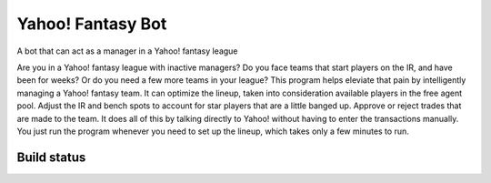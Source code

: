 ==================
Yahoo! Fantasy Bot
==================

A bot that can act as a manager in a Yahoo! fantasy league

Are you in a Yahoo! fantasy league with inactive managers?  Do you face teams that start players on the IR, and have been for weeks?  Or do you need a few more teams in your league?  This program helps eleviate that pain by intelligently managing a Yahoo! fantasy team.  It can optimize the lineup, taken into consideration available players in the free agent pool.  Adjust the IR and bench spots to account for star players that are a little banged up.  Approve or reject trades that are made to the team.  It does all of this by talking directly to Yahoo! without having to enter the transactions manually.  You just run the program whenever you need to set up the lineup, which takes only a few minutes to run.

Build status
------------

.. image:: https://travis-ci.com/spilchen/yahoo_fantasy_bot.svg?branch=master
    ```restructuredtext
    ==================
    Yahoo! Fantasy Bot
    ==================

    A bot that can act as a manager in a Yahoo! fantasy league

    Are you in a Yahoo! fantasy league with inactive managers?  Do you face teams that start players on the IR, and have been for weeks?  Or do you need a few more teams in your league?  This program helps eleviate that pain by intelligently managing a Yahoo! fantasy team.  It can optimize the lineup, taken into consideration available players in the free agent pool.  Adjust the IR and bench spots to account for star players that are a little banged up.  Approve or reject trades that are made to the team.  It does all of this by talking directly to Yahoo! without having to enter the transactions manually.  You just run the program whenever you need to set up the lineup, which takes only a few minutes to run.

    Build status
    ------------

    .. image:: https://travis-ci.com/spilchen/yahoo_fantasy_bot.svg?branch=master
        :target: https://travis-ci.com/spilchen/yahoo_fantasy_bot

    Restrictions
    ------------
    This program will only optimize lineups for teams in a Yahoo! Head-to-Head league.  It only works for teams in mlb or nhl leagues.

    Installation
    ------------

    You first neet to setup the environment by installing the app.  You can pull the latest from github

    ::

      git clone https://github.com/spilchen/yahoo_fantasy_bot.git
      cd yahoo_fantasy_bot
      virtualenv --python=python3.7 env
      source env/bin/activate
      pip install -r requirements.txt
      pip install -e .

    Or you can simply install the package from pip.

    ::

      pip install yahoo-fantasy-bot


    Once the app is installed you need to setup the config file.  The config file is what you pass to the bot.  It includes details about what Yahoo! league you are going to run the bot against, the location of the file that holds the OAuth credentials, what league type it is.  There is a setup wizard that you can run that will get you a working config file for your league.

    Before you can run the setup wizard you will first need to request an API key from Yahoo! from: https://developer.yahoo.com/apps/create.   The process is quick.  You will want to request read and write access, since we need write access to make changes to your roster.  Upon completion you will be given a consumer key and a consumer secret that you use with the setup wizard.

    With key and secret, run the wizard like this:

    ::

      ybot_setup -k <consumer key> -s <consumer secret> oauth2.json my.cfg

    `oauth2.json` is used to store the credentials to access the team.  Using the key and secret, it will pop up a webpage that will confirm you want to grant access to the application.  It will give you a code, which you then paste back into the window running the setup wizard.  The bearer token that it generates is then saved in `oauth2.json` for all subsequent access.

    Follow the rest of the prompts in the setup wizard.  Upon completion it will write out a config file -- `my.cfg` in the example above.

    Execution
    ---------

    Once installed and the config file created, you can run the program via this command:

    ::

      ybot <cfg_file>

    The script will choose a lineup based on available spots in the lineup.  You can have it do a dry run with the --dry-run option so that it doesn't make any roster moves with Yahoo.  These is also a prompt option that will confirm with you each time it is about to make a roster move with Yahoo.  To get a full help text use the `--help` option.

    Example
    -------

    Here is a sample run through.  In this run it will optimize the lineup, print out the lineup then list the roster changes.  It will manage two players on the IR and replace one player in the lineup from the free agent pool.

    ::

      $> ybot hockey.cfg
      Evaluating trades
      Adjusting lineup for player status
      Optimizing open lineup spots using available free agents
      100%|################################################################################################################|
      Optimizing lineup using players available from bench
      100%|################################################################################################################|
      Optimized lineup
      B   :                        WK_G G/A/PPP/SOG/PIM
      C   : Aleksander Barkov         3 38.0/63.0/32.0/241.0/10.0
      C   : Brayden Point             3 38.0/55.0/38.0/223.0/26.0
      LW  : Andrei Svechnikov         3 30.0/25.0/12.0/261.0/72.0
      LW  : Evander Kane              4 31.0/26.0/12.0/279.0/132.0
      RW  : David Pastrnak            3 44.0/53.0/39.0/281.0/40.0
      RW  : Alexander Radulov         3 28.0/45.0/24.0/212.0/64.0
      D   : Tyson Barrie              3 13.0/44.0/24.0/191.0/30.0
      D   : Thomas Chabot             3 15.0/43.0/15.0/197.0/36.0
      D   : P.K. Subban               4 12.0/40.0/16.0/174.0/70.0
      D   : Aaron Ekblad              3 14.0/25.0/11.0/186.0/55.0
  
      G   :                        WK_G W/SV%
      G   : Ben Bishop                3 31.0/0.922
      G   : Connor Hellebuyck         3 36.0/0.916
  
      Bench
      Jeff Skinner
      Patrice Bergeron
  
      Injury Reserve
      Sidney Crosby
      Mitchell Marner
  
      Computing roster moves to apply
      Move Sidney Crosby to IR
      Move Mitchell Marner to IR
      Add Brayden Point and drop Anthony Mantha
      Move David Pastrnak to RW
      Move Aleksander Barkov to C
      Move Ben Bishop to G
      Move Connor Hellebuyck to G
      Move Brayden Point to C
      Move Andrei Svechnikov to LW
      Move Evander Kane to LW
      Move Alexander Radulov to RW
      Move Tyson Barrie to D
      Move Thomas Chabot to D
      Move P.K. Subban to D
      Move Aaron Ekblad to D
      Move Jeff Skinner to BN
      Move Patrice Bergeron to BN
  
    Ranking QuantHockey files
    -------------------------

    If you have QuantHockey Excel files in the `data/` directory you can generate a ranked players CSV using the included script. The script will read one or more QuantHockey `.xlsx` files and compute a per-player score (normalized by games played using empirical-Bayes shrinkage), then write `ranked_players.csv` to the current directory.

    A simple example (defaults: decay=0.5, k=20, projected-games=82):

    ::

      ./scripts/rank_players.py --data-dir data/ --out ranked_players.csv

    Common options:

    - `--decay` : per-file decay factor when combining multiple files (default 0.5)
    - `--k` : prior weight for empirical-Bayes shrinkage (default 20)
    - `--projected-games` : number of games to project for ranking (default 82)
    - `--normalize-file-weights` : normalize per-file weights per-player so no single file dominates
    - `--fetch-yahoo` : try to fetch Yahoo points for comparison (requires `my.cfg` / `oauth2.json`)

    Run `./scripts/rank_players.py --help` for the full list of options.

    Additional CLI options (file discovery and goalie behavior)
    ---------------------------------------------------------

    The `scripts/rank_players.py` script supports a few extra options to control
    how input files are discovered and how goalie projections are computed when
    goalie-specific stats are missing from the source sheets.

    - `--sort-by` : choose how discovered `data/*.xlsx` files are sorted before
      scoring. Options: `name` (lexicographic by filename) or `mtime` (modification
      time). Default: `mtime`.

    - `--reverse` : reverse the discovered file order. Useful when you prefer
      lexicographic ordering but want the newest file to be first in processing.

    - `--goalie-method` : control goalie projection behavior when goalie stat
      columns (Wins, Saves, Goals Against, Shutouts) are not consistently present
      across source sheets. Options:

      - `stats` : if goalie-specific counting stats (W, SV, GA, SO) are present for
        a goalie row, compute that goalie's per-game projection from the goalie
        raw score (using the configured goalie weights). If those columns are
        absent, fall back to one of the other methods.

      - `gp-fallback` : (default) when goalie stats are missing, assign a
        conservative fallback per-game value computed from the league mean
        goalie per-game and slightly scaled by the player's games-played (GP).
        This helps differentiate goalies who logged more minutes from those who
        did not.

      - `constant` : always use a single constant fallback per-game for goalies
        when goalie stats are absent.

    Examples:

      # Use lexicographic filename order (useful when you renamed files)
      ./scripts/rank_players.py --sort-by name --reverse --out ranked_players.csv

      # Use stats-driven goalie projections when possible; otherwise use GP fallback
      ./scripts/rank_players.py --goalie-method stats --out ranked_players.csv

    ```
